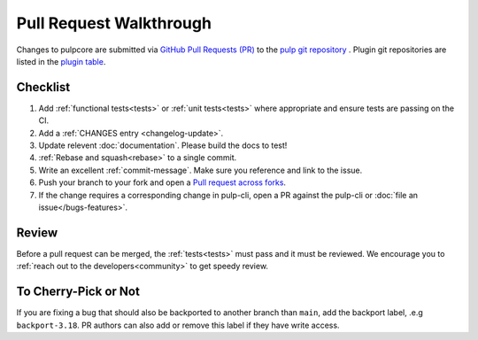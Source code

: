 Pull Request Walkthrough
========================

Changes to pulpcore are submitted via `GitHub Pull Requests (PR)
<https://help.github.com/articles/about-pull-requests/>`_ to the `pulp git repository
<https://github.com/pulp/pulpcore>`_ . Plugin git repositories are listed in the `plugin table
<https://pulpproject.org/content-plugins/>`_.

Checklist
---------

#. Add :ref:`functional tests<tests>` or :ref:`unit tests<tests>` where appropriate and ensure tests
   are passing on the CI.
#. Add a :ref:`CHANGES entry <changelog-update>`.
#. Update relevent :doc:`documentation`. Please build the docs to test!
#. :ref:`Rebase and squash<rebase>` to a single commit.
#. Write an excellent :ref:`commit-message`. Make sure you reference and link to the issue.
#. Push your branch to your fork and open a `Pull request across forks
   <https://help.github.com/articles/creating-a-pull-request-from-a-fork/>`_.
#. If the change requires a corresponding change in pulp-cli, open a PR against the pulp-cli or
   :doc:`file an issue</bugs-features>`.

Review
------

Before a pull request can be merged, the :ref:`tests<tests>` must pass and it must
be reviewed. We encourage you to :ref:`reach out to the developers<community>` to get speedy review.


To Cherry-Pick or Not
---------------------

If you are fixing a bug that should also be backported to another branch than ``main``, add the
backport label, .e.g ``backport-3.18``. PR authors can also add or remove this label if they have
write access.
